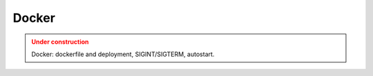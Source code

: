 Docker
=======

.. admonition:: Under construction
   :class: warning

   Docker: dockerfile and deployment, SIGINT/SIGTERM, autostart.
